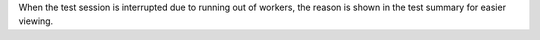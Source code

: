 When the test session is interrupted due to running out of workers, the reason is shown in the test summary
for easier viewing.

